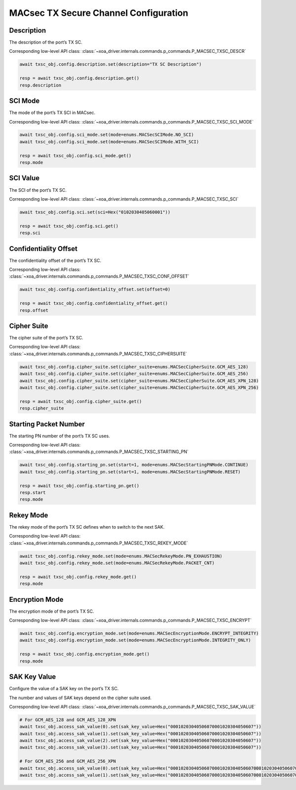 MACsec TX Secure Channel Configuration
======================================

Description
-----------

The description of the port’s TX SC.

Corresponding low-level API class: :class:`~xoa_driver.internals.commands.p_commands.P_MACSEC_TXSC_DESCR`

.. code-block:: python

    await txsc_obj.config.description.set(description="TX SC Description")

    resp = await txsc_obj.config.description.get()
    resp.description



SCI Mode
-----------

The mode of the port’s TX SCI in MACsec.

Corresponding low-level API class: :class:`~xoa_driver.internals.commands.p_commands.P_MACSEC_TXSC_SCI_MODE`

.. code-block:: python

    await txsc_obj.config.sci_mode.set(mode=enums.MACSecSCIMode.NO_SCI)
    await txsc_obj.config.sci_mode.set(mode=enums.MACSecSCIMode.WITH_SCI)

    resp = await txsc_obj.config.sci_mode.get()
    resp.mode


SCI Value
-----------

The SCI of the port’s TX SC.

Corresponding low-level API class: :class:`~xoa_driver.internals.commands.p_commands.P_MACSEC_TXSC_SCI`

.. code-block:: python

    await txsc_obj.config.sci.set(sci=Hex("0102030405060001"))
    
    resp = await txsc_obj.config.sci.get()
    resp.sci


Confidentiality Offset
-----------------------

The confidentiality offset of the port’s TX SC.

Corresponding low-level API class: :class:`~xoa_driver.internals.commands.p_commands.P_MACSEC_TXSC_CONF_OFFSET`

.. code-block:: python

    await txsc_obj.config.confidentiality_offset.set(offset=0)
    
    resp = await txsc_obj.config.confidentiality_offset.get()
    resp.offset


Cipher Suite
-----------------------

The cipher suite of the port’s TX SC.

Corresponding low-level API class: :class:`~xoa_driver.internals.commands.p_commands.P_MACSEC_TXSC_CIPHERSUITE`

.. code-block:: python

    await txsc_obj.config.cipher_suite.set(cipher_suite=enums.MACSecCipherSuite.GCM_AES_128)
    await txsc_obj.config.cipher_suite.set(cipher_suite=enums.MACSecCipherSuite.GCM_AES_256)
    await txsc_obj.config.cipher_suite.set(cipher_suite=enums.MACSecCipherSuite.GCM_AES_XPN_128)
    await txsc_obj.config.cipher_suite.set(cipher_suite=enums.MACSecCipherSuite.GCM_AES_XPN_256)

    resp = await txsc_obj.config.cipher_suite.get()
    resp.cipher_suite


Starting Packet Number
-----------------------

The starting PN number of the port’s TX SC uses.

Corresponding low-level API class: :class:`~xoa_driver.internals.commands.p_commands.P_MACSEC_TXSC_STARTING_PN`

.. code-block:: python

    await txsc_obj.config.starting_pn.set(start=1, mode=enums.MACSecStartingPNMode.CONTINUE)
    await txsc_obj.config.starting_pn.set(start=1, mode=enums.MACSecStartingPNMode.RESET)
    
    resp = await txsc_obj.config.starting_pn.get()
    resp.start
    resp.mode

.. 
    VLAN Mode
    -----------------------

    The VLAN mode of the port’s TX SC.

        * VLAN encrypted: The original MACsec header format encoded the 802.1Q tag as part of the encrypted payload, thus hiding it from the public Ethernet transport.

        * VLAN in clear text (WAN MACsec): With 802.1Q tag in the clear, the 802.1Q tag is encoded outside the 802.1AE encryption header, exposing the tag to the private and public Ethernet transport

    .. figure:: images/macsec_vlan_modes.png
        :align: center

    .. important::

        MACsec VLAN Mode only takes effect if the packet header has VLAN fields after MAC address fields. You can have multiple VLAN fields in the packet header definition, but it will be the outermost VLAN field that is either moved inside or outside the MACsec PDU based on the configuration of the command.  

    Corresponding low-level API class: :class:`~xoa_driver.internals.commands.p_commands.P_MACSEC_TXSC_VLAN_MODE`

    .. code-block:: python

        await txsc_obj.config.vlan_mode.set(mode=enums.MACSecVLANMode.ENCRYPTED)
        await txsc_obj.config.vlan_mode.set(mode=enums.MACSecVLANMode.CLEAR_TEXT)
        
        resp = await txsc_obj.config.vlan_mode.get()
        resp.mode


Rekey Mode
-----------------------

The rekey mode of the port’s TX SC defines when to switch to the next SAK.

Corresponding low-level API class: :class:`~xoa_driver.internals.commands.p_commands.P_MACSEC_TXSC_REKEY_MODE`

.. code-block:: python

    await txsc_obj.config.rekey_mode.set(mode=enums.MACSecRekeyMode.PN_EXHAUSTION)
    await txsc_obj.config.rekey_mode.set(mode=enums.MACSecRekeyMode.PACKET_CNT)
    
    resp = await txsc_obj.config.rekey_mode.get()
    resp.mode


Encryption Mode
-----------------------

The encryption mode of the port’s TX SC.

Corresponding low-level API class: :class:`~xoa_driver.internals.commands.p_commands.P_MACSEC_TXSC_ENCRYPT`

.. code-block:: python

    await txsc_obj.config.encryption_mode.set(mode=enums.MACSecEncryptionMode.ENCRYPT_INTEGRITY)
    await txsc_obj.config.encryption_mode.set(mode=enums.MACSecEncryptionMode.INTEGRITY_ONLY)
    
    resp = await txsc_obj.config.encryption_mode.get()
    resp.mode


SAK Key Value
-----------------------

Configure the value of a SAK key on the port’s TX SC.

The number and values of SAK keys depend on the cipher suite used.

Corresponding low-level API class: :class:`~xoa_driver.internals.commands.p_commands.P_MACSEC_TXSC_SAK_VALUE`

.. code-block:: python

    # For GCM_AES_128 and GCM_AES_128_XPN
    await txsc_obj.access_sak_value(0).set(sak_key_value=Hex("00010203040506070001020304050607"))
    await txsc_obj.access_sak_value(1).set(sak_key_value=Hex("00010203040506070001020304050607"))
    await txsc_obj.access_sak_value(2).set(sak_key_value=Hex("00010203040506070001020304050607"))
    await txsc_obj.access_sak_value(3).set(sak_key_value=Hex("00010203040506070001020304050607"))

    # For GCM_AES_256 and GCM_AES_256_XPN
    await txsc_obj.access_sak_value(0).set(sak_key_value=Hex("0001020304050607000102030405060700010203040506070001020304050607"))
    await txsc_obj.access_sak_value(1).set(sak_key_value=Hex("0001020304050607000102030405060700010203040506070001020304050607"))